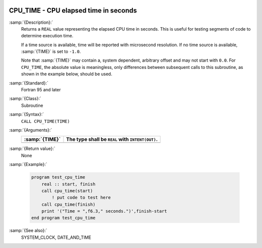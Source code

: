   .. _cpu_time:

CPU_TIME - CPU elapsed time in seconds
**************************************

.. index:: CPU_TIME

.. index:: time, elapsed

:samp:`{Description}:`
  Returns a ``REAL`` value representing the elapsed CPU time in
  seconds.  This is useful for testing segments of code to determine
  execution time.

  If a time source is available, time will be reported with microsecond
  resolution. If no time source is available, :samp:`{TIME}` is set to
  ``-1.0``.

  Note that :samp:`{TIME}` may contain a, system dependent, arbitrary offset
  and may not start with ``0.0``. For ``CPU_TIME``, the absolute
  value is meaningless, only differences between subsequent calls to
  this subroutine, as shown in the example below, should be used.

:samp:`{Standard}:`
  Fortran 95 and later

:samp:`{Class}:`
  Subroutine

:samp:`{Syntax}:`
  ``CALL CPU_TIME(TIME)``

:samp:`{Arguments}:`
  ==============  ================================================
  :samp:`{TIME}`  The type shall be ``REAL`` with ``INTENT(OUT)``.
  ==============  ================================================
  ==============  ================================================

:samp:`{Return value}:`
  None

:samp:`{Example}:`

  .. code-block:: c++

    program test_cpu_time
        real :: start, finish
        call cpu_time(start)
            ! put code to test here
        call cpu_time(finish)
        print '("Time = ",f6.3," seconds.")',finish-start
    end program test_cpu_time

:samp:`{See also}:`
  SYSTEM_CLOCK, 
  DATE_AND_TIME

